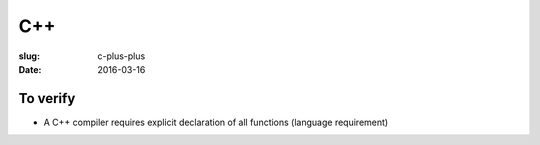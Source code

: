 C++
===
:slug: c-plus-plus
:date: 2016-03-16

.. TODO Read the latest spec

To verify
---------
- A C++ compiler requires explicit declaration of all functions (language requirement)

